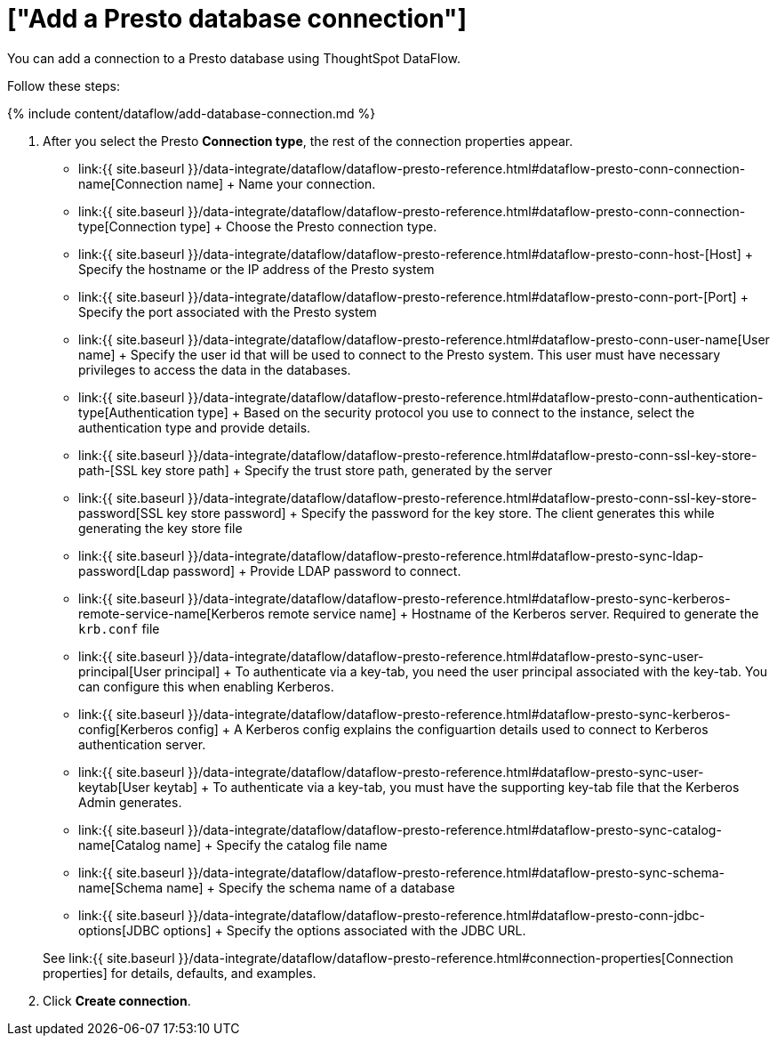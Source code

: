 = ["Add a Presto database connection"]
:last_updated: 7/7/2020
:permalink: /:collection/:path.html
:sidebar: mydoc_sidebar
:toc: true

You can add a connection to a Presto database using ThoughtSpot DataFlow.

Follow these steps:

{% include content/dataflow/add-database-connection.md %}

. After you select the Presto *Connection type*, the rest of the connection properties appear.
 ** link:{{ site.baseurl }}/data-integrate/dataflow/dataflow-presto-reference.html#dataflow-presto-conn-connection-name[Connection name] + Name your connection.
 ** link:{{ site.baseurl }}/data-integrate/dataflow/dataflow-presto-reference.html#dataflow-presto-conn-connection-type[Connection type] + Choose the Presto connection type.
 ** link:{{ site.baseurl }}/data-integrate/dataflow/dataflow-presto-reference.html#dataflow-presto-conn-host-[Host] + Specify the hostname or the IP address of the Presto system
 ** link:{{ site.baseurl }}/data-integrate/dataflow/dataflow-presto-reference.html#dataflow-presto-conn-port-[Port] + Specify the port associated with the Presto system
 ** link:{{ site.baseurl }}/data-integrate/dataflow/dataflow-presto-reference.html#dataflow-presto-conn-user-name[User name] + Specify the user id that will be used to connect to the Presto system.
This user must have necessary privileges to access the data in the databases.
 ** link:{{ site.baseurl }}/data-integrate/dataflow/dataflow-presto-reference.html#dataflow-presto-conn-authentication-type[Authentication type] + Based on the security protocol you use to connect to the instance, select the authentication type and provide details.
 ** link:{{ site.baseurl }}/data-integrate/dataflow/dataflow-presto-reference.html#dataflow-presto-conn-ssl-key-store-path-[SSL key store path] + Specify the trust store path, generated by the server
 ** link:{{ site.baseurl }}/data-integrate/dataflow/dataflow-presto-reference.html#dataflow-presto-conn-ssl-key-store-password[SSL key store password] + Specify the password for the key store.
The client generates this while generating the key store file
 ** link:{{ site.baseurl }}/data-integrate/dataflow/dataflow-presto-reference.html#dataflow-presto-sync-ldap-password[Ldap password] + Provide LDAP password to connect.
 ** link:{{ site.baseurl }}/data-integrate/dataflow/dataflow-presto-reference.html#dataflow-presto-sync-kerberos-remote-service-name[Kerberos remote service name] + Hostname of the Kerberos server.
Required to generate the `krb.conf` file
 ** link:{{ site.baseurl }}/data-integrate/dataflow/dataflow-presto-reference.html#dataflow-presto-sync-user-principal[User principal] + To authenticate via a key-tab, you need the user principal associated with the key-tab.
You can configure this when enabling Kerberos.
 ** link:{{ site.baseurl }}/data-integrate/dataflow/dataflow-presto-reference.html#dataflow-presto-sync-kerberos-config[Kerberos config] + A Kerberos config explains the configuartion details used to connect to Kerberos authentication server.
 ** link:{{ site.baseurl }}/data-integrate/dataflow/dataflow-presto-reference.html#dataflow-presto-sync-user-keytab[User keytab] + To authenticate via a key-tab, you must have the supporting key-tab file that the Kerberos Admin generates.
 ** link:{{ site.baseurl }}/data-integrate/dataflow/dataflow-presto-reference.html#dataflow-presto-sync-catalog-name[Catalog name] + Specify the catalog file name
 ** link:{{ site.baseurl }}/data-integrate/dataflow/dataflow-presto-reference.html#dataflow-presto-sync-schema-name[Schema name] + Specify the schema name of a database
 ** link:{{ site.baseurl }}/data-integrate/dataflow/dataflow-presto-reference.html#dataflow-presto-conn-jdbc-options[JDBC options] + Specify the options associated with the JDBC URL.

+
See link:{{ site.baseurl }}/data-integrate/dataflow/dataflow-presto-reference.html#connection-properties[Connection properties] for details, defaults, and examples.
. Click *Create connection*.
